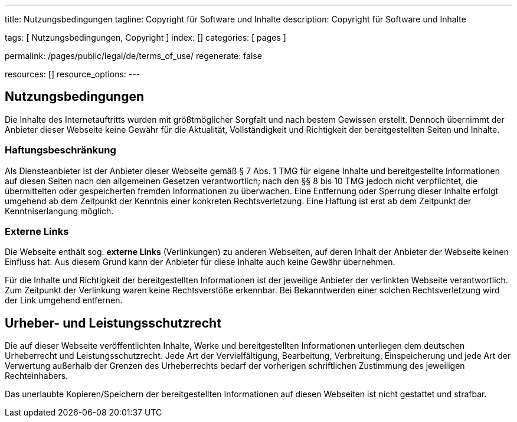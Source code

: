 ---
title:                                  Nutzungsbedingungen
tagline:                                Copyright für Software und Inhalte
description:                            Copyright für Software und Inhalte

tags:                                   [ Nutzungsbedingungen, Copyright ]
index:                                  []
categories:                             [ pages ]

permalink:                              /pages/public/legal/de/terms_of_use/
regenerate:                             false

resources:                              []
resource_options:
---

== Nutzungsbedingungen

Die Inhalte des Internetauftritts wurden mit größtmöglicher Sorgfalt und nach
bestem Gewissen erstellt. Dennoch übernimmt der Anbieter dieser Webseite keine
Gewähr für die Aktualität, Vollständigkeit und Richtigkeit der bereitgestellten
Seiten und Inhalte.

=== Haftungsbeschränkung

Als Diensteanbieter ist der Anbieter dieser Webseite gemäß § 7 Abs. 1 TMG für
eigene Inhalte und bereitgestellte Informationen auf diesen Seiten nach den
allgemeinen Gesetzen verantwortlich; nach den §§ 8 bis 10 TMG jedoch nicht
verpflichtet, die übermittelten oder gespeicherten fremden Informationen zu
überwachen. Eine Entfernung oder Sperrung dieser Inhalte erfolgt umgehend ab
dem Zeitpunkt der Kenntnis einer konkreten Rechtsverletzung. Eine Haftung ist
erst ab dem Zeitpunkt der Kenntniserlangung möglich.

=== Externe Links

Die Webseite enthält sog. *externe Links* (Verlinkungen) zu anderen Webseiten,
auf deren Inhalt der Anbieter der Webseite keinen Einfluss hat. Aus diesem
Grund kann der Anbieter für diese Inhalte auch keine Gewähr übernehmen.

Für die Inhalte und Richtigkeit der bereitgestellten Informationen ist der
jeweilige Anbieter der verlinkten Webseite verantwortlich. Zum Zeitpunkt der
Verlinkung waren keine Rechtsverstöße erkennbar. Bei Bekanntwerden einer
solchen Rechtsverletzung wird der Link umgehend entfernen.

== Urheber- und Leistungsschutzrecht

Die auf dieser Webseite veröffentlichten Inhalte, Werke und bereitgestellten
Informationen unterliegen dem deutschen Urheberrecht und Leistungsschutzrecht.
Jede Art der Vervielfältigung, Bearbeitung, Verbreitung, Einspeicherung und
jede Art der Verwertung außerhalb der Grenzen des Urheberrechts bedarf der
vorherigen schriftlichen Zustimmung des jeweiligen Rechteinhabers.

Das unerlaubte Kopieren/Speichern der bereitgestellten Informationen auf
diesen Webseiten ist nicht gestattet und strafbar.

